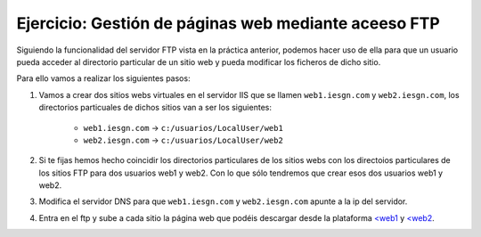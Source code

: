 Ejercicio: Gestión de páginas web mediante aceeso FTP
=====================================================

Siguiendo la funcionalidad del servidor FTP vista en la práctica anterior, podemos hacer uso de ella para que un usuario pueda acceder al directorio particular de un sitio web y pueda modificar los ficheros de dicho sitio.

Para ello vamos a realizar los siguientes pasos:

1. Vamos a crear dos sitios webs virtuales en el servidor IIS que se llamen ``web1.iesgn.com`` y ``web2.iesgn.com``, los directorios particuales de dichos sitios van a ser los siguientes:

        * ``web1.iesgn.com`` -> ``c:/usuarios/LocalUser/web1``
        * ``web2.iesgn.com`` -> ``c:/usuarios/LocalUser/web2``

2. Si te fijas hemos hecho coincidir los directorios particulares de los sitios webs con los directoios particulares de los sitios FTP para dos usuarios web1 y web2. Con lo que sólo tendremos que crear esos dos usuarios web1 y web2.

3. Modifica el servidor DNS para que ``web1.iesgn.com`` y ``web2.iesgn.com`` apunte a la ip del servidor.

4. Entra en el ftp y sube a cada sitio la página web que podéis descargar desde la plataforma  `<web1 <http://josedom24.github.io/mod/serviciosgm/files/web1.zip>`_ y `<web2 <http://josedom24.github.io/mod/serviciosgm/files/web2.zip>`_.

